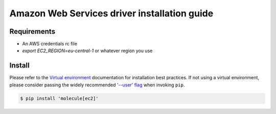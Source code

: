 *********************************************
Amazon Web Services driver installation guide
*********************************************

Requirements
============

* An AWS credentials rc file
* `export EC2_REGION=eu-central-1` or whatever region you use

Install
=======

Please refer to the `Virtual environment`_ documentation for installation best practices. If not using a virtual environment, please consider passing the widely recommended `'--user' flag`_ when invoking ``pip``.

.. _Virtual environment: https://virtualenv.pypa.io/en/latest/
.. _'--user' flag: https://packaging.python.org/tutorials/installing-packages/#installing-to-the-user-site

.. code-block:: bash

    $ pip install 'molecule[ec2]'
